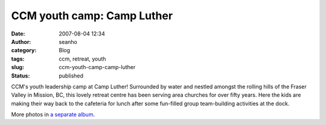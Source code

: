 CCM youth camp: Camp Luther
###########################
:date: 2007-08-04 12:34
:author: seanho
:category: Blog
:tags: ccm, retreat, youth
:slug: ccm-youth-camp-camp-luther
:status: published

CCM's youth leadership camp at Camp Luther! Surrounded by water and
nestled amongst the rolling hills of the Fraser Valley in Mission, BC,
this lovely retreat centre has been serving area churches for over fifty
years. Here the kids are making their way back to the cafeteria for
lunch after some fun-filled group team-building activities at the dock.

More photos in \ `a separate
album <http://photo.seanho.com/2007-08_CCM_Youth/>`__.
